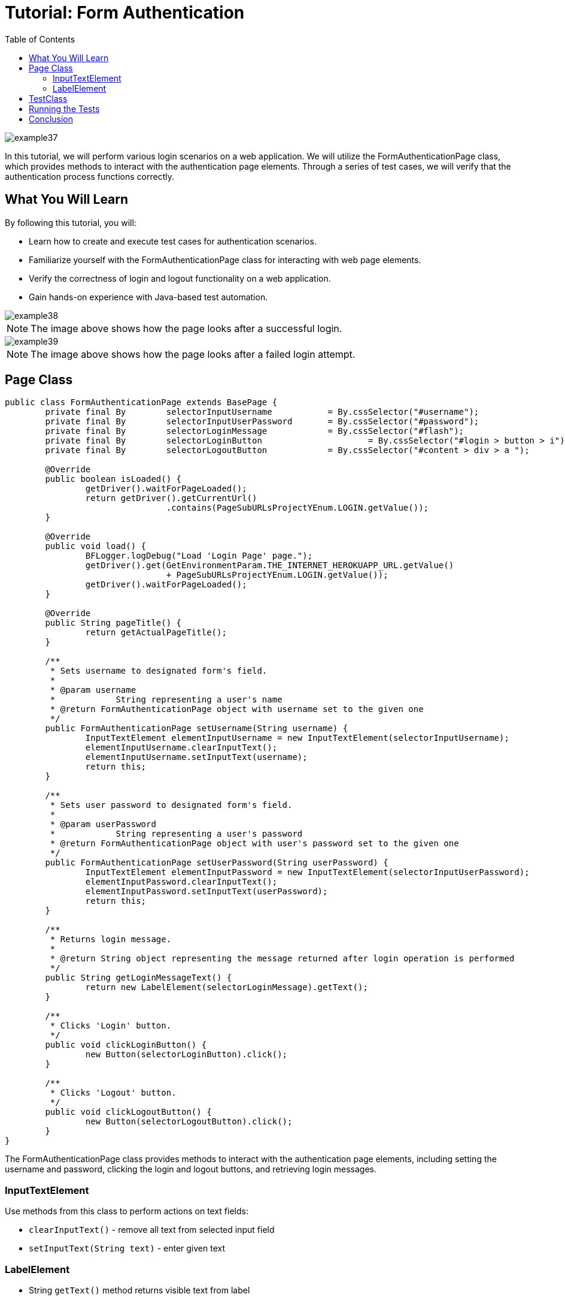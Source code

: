 :toc: macro

= Tutorial: Form Authentication

ifdef::env-github[]
:tip-caption: :bulb:
:note-caption: :information_source:
:important-caption: :heavy_exclamation_mark:
:caution-caption: :fire:
:warning-caption: :warning:
endif::[]

toc::[]
:idprefix:
:idseparator: -
:reproducible:
:source-highlighter: rouge
:listing-caption: Listing

image::images/example37.png[]

In this tutorial, we will perform various login scenarios on a web application.
We will utilize the FormAuthenticationPage class, which provides methods to interact with the authentication page elements.
Through a series of test cases, we will verify that the authentication process functions correctly.

== What You Will Learn

By following this tutorial, you will:

* Learn how to create and execute test cases for authentication scenarios.
* Familiarize yourself with the FormAuthenticationPage class for interacting with web page elements.
* Verify the correctness of login and logout functionality on a web application.
* Gain hands-on experience with Java-based test automation.


image::images/example38.png[]

[NOTE]
====
The image above shows how the page looks after a successful login.
====

image::images/example39.png[]

[NOTE]
====
The image above shows how the page looks after a failed login attempt.
====

== Page Class

[source,java]
----
public class FormAuthenticationPage extends BasePage {
	private final By	selectorInputUsername		= By.cssSelector("#username");
	private final By	selectorInputUserPassword	= By.cssSelector("#password");
	private final By	selectorLoginMessage		= By.cssSelector("#flash");
	private final By	selectorLoginButton			= By.cssSelector("#login > button > i");
	private final By	selectorLogoutButton		= By.cssSelector("#content > div > a ");

	@Override
	public boolean isLoaded() {
		getDriver().waitForPageLoaded();
		return getDriver().getCurrentUrl()
				.contains(PageSubURLsProjectYEnum.LOGIN.getValue());
	}

	@Override
	public void load() {
		BFLogger.logDebug("Load 'Login Page' page.");
		getDriver().get(GetEnvironmentParam.THE_INTERNET_HEROKUAPP_URL.getValue()
				+ PageSubURLsProjectYEnum.LOGIN.getValue());
		getDriver().waitForPageLoaded();
	}

	@Override
	public String pageTitle() {
		return getActualPageTitle();
	}

	/**
	 * Sets username to designated form's field.
	 *
	 * @param username
	 *            String representing a user's name
	 * @return FormAuthenticationPage object with username set to the given one
	 */
	public FormAuthenticationPage setUsername(String username) {
		InputTextElement elementInputUsername = new InputTextElement(selectorInputUsername);
		elementInputUsername.clearInputText();
		elementInputUsername.setInputText(username);
		return this;
	}

	/**
	 * Sets user password to designated form's field.
	 *
	 * @param userPassword
	 *            String representing a user's password
	 * @return FormAuthenticationPage object with user's password set to the given one
	 */
	public FormAuthenticationPage setUserPassword(String userPassword) {
		InputTextElement elementInputPassword = new InputTextElement(selectorInputUserPassword);
		elementInputPassword.clearInputText();
		elementInputPassword.setInputText(userPassword);
		return this;
	}

	/**
	 * Returns login message.
	 *
	 * @return String object representing the message returned after login operation is performed
	 */
	public String getLoginMessageText() {
		return new LabelElement(selectorLoginMessage).getText();
	}

	/**
	 * Clicks 'Login' button.
	 */
	public void clickLoginButton() {
		new Button(selectorLoginButton).click();
	}

	/**
	 * Clicks 'Logout' button.
	 */
	public void clickLogoutButton() {
		new Button(selectorLogoutButton).click();
	}
}
----

The FormAuthenticationPage class provides methods to interact with the authentication page elements, including setting the username and password, clicking the login and logout buttons, and retrieving login messages.

=== InputTextElement

Use methods from this class to perform actions on text fields:

* `clearInputText()` - remove all text from selected input field
* `setInputText(String text)` - enter given text

=== LabelElement

* String `getText()` method returns visible text from label

== TestClass

Prepare six test cases:

1. Try to log in with empty user data and check if the error message appears
2. Try to log in with empty username and valid password and check if the error message appears
3. Try to log in with a valid username and empty password and check if the error message appears
4. Try to log in with invalid username and invalid password and check if the error message appears
5. Try to log in with a valid username and valid password and check if success login message appears, then log out
6. Try to log in with a valid username and valid password and check if success login message appears, then log out and check if success logout message is displayed

* Before each case: Open the Form Authentication Page

[source,java]
----
public class FormAuthenticationTest extends BaseTest {
	private final FormAuthenticationPage formAuthenticationPage = PageFactory.getPageInstance(FormAuthenticationPage.class);

	private final String	errorUsernameMessage	= "Your username is invalid!\n" + "×";
	private final String	errorPasswordMessage	= "Your password is invalid!\n" + "×";
	private final String	loginMessage			= "You logged into a secure area!\n" + "×";
	private final String	logoutMessage			= "You logged out of the secure area!\n" + "×";
	private final String	emptyUsername			= "";
	private final String	emptyUserPassword		= "";
	private final String	validUsername			= "tomsmith";
	private final String	validPassword			= "SuperSecretPassword!";
	private final String	randomUsername			= UUID.randomUUID()
			.toString();
	private final String	randomUserPassword		= UUID.randomUUID()
			.toString();

	@Override
	public void setUp() {
		formAuthenticationPage.load();

		BFLogger.logInfo("Verify if Form Authentication Page is opened");
		assertTrue(formAuthenticationPage.isLoaded(), "Form Authentication Page was not open");
	}

	@Test
	public void shouldErrorMessageBeDisplayedWhenUserLogsWithEmptyData() {
		BFLogger.logInfo("Log user with empty username and password");
		formAuthenticationPage.setUsername(emptyUsername)
				.setUserPassword(emptyUserPassword)
				.clickLoginButton();
		assertEquals(errorUsernameMessage, formAuthenticationPage.getLoginMessageText(),
				"Unexpectedly user logged in with empty data");
	}

	@Test
	public void shouldErrorMessageBeDisplayedWhenUserLogsWithEmptyUsernameAndValidPassword() {
		BFLogger.logInfo("Log user with empty username and valid password");
		formAuthenticationPage.setUsername(emptyUsername)
				.setUserPassword(validPassword)
				.clickLoginButton();
		assertEquals(errorUsernameMessage, formAuthenticationPage.getLoginMessageText(),
				"Unexpectedly user logged in with empty username");
	}

	@Test
	public void shouldErrorMessageBeDisplayedWhenUserLogsWithValidUsernameAndEmptyPassword() {
		BFLogger.logInfo("Log user with valid username and empty password");
		formAuthenticationPage.setUsername(validUsername)
				.setUserPassword(emptyUserPassword)
				.clickLoginButton();
		assertEquals(errorPasswordMessage, formAuthenticationPage.getLoginMessageText(),
				"Unexpectedly user logged in with empty password");
	}

	@Test
	public void shouldErrorMessageBeDisplayedWhenUserLogsWithInvalidUsernameAndInvalidPassword() {
		BFLogger.logInfo("Log user with invalid username and invalid password");
		formAuthenticationPage.setUsername(randomUsername)
				.setUserPassword(randomUserPassword)
				.clickLoginButton();
		assertEquals(errorUsernameMessage, formAuthenticationPage.getLoginMessageText(),
				"Unexpectedly user logged in with random credentials");
	}

	@Test
	public void shouldUserLogInWithValidCredentials() {
		BFLogger.logInfo("Log user with valid username and valid password");
		formAuthenticationPage.setUsername(validUsername)
				.setUserPassword(validPassword)
				.clickLoginButton();
		assertEquals(loginMessage, formAuthenticationPage.getLoginMessageText(),
				"Unable to login user with valid credentials");
		BFLogger.logInfo("Log out user");
		formAuthenticationPage.clickLogoutButton();
	}

	@Test
	public void shouldUserLogOutAfterProperLogInAndClickLogoutButton() {
		BFLogger.logInfo("Log user with valid username and valid password");
		formAuthenticationPage.setUsername(validUsername)
				.setUserPassword(validPassword)
				.clickLoginButton();
		assertEquals(loginMessage, formAuthenticationPage.getLoginMessageText(),
				"Unable to login user with valid credentials");
		BFLogger.logInfo("Log out user");
		formAuthenticationPage.clickLogoutButton();
		assertEquals(logoutMessage, formAuthenticationPage.getLoginMessageText(),
				"User cannot log out after proper log in");
	}
}
----

== Running the Tests

You can run the test class, and the test cases might be performed in a different order due to test execution mechanisms.

Make sure to handle test dependencies and assertions appropriately for each test case.

== Conclusion

In this tutorial, you learned how to use the FormAuthenticationPage class to interact with an authentication page, create test cases for various login scenarios, and validate the functionality of the authentication process on the web application.